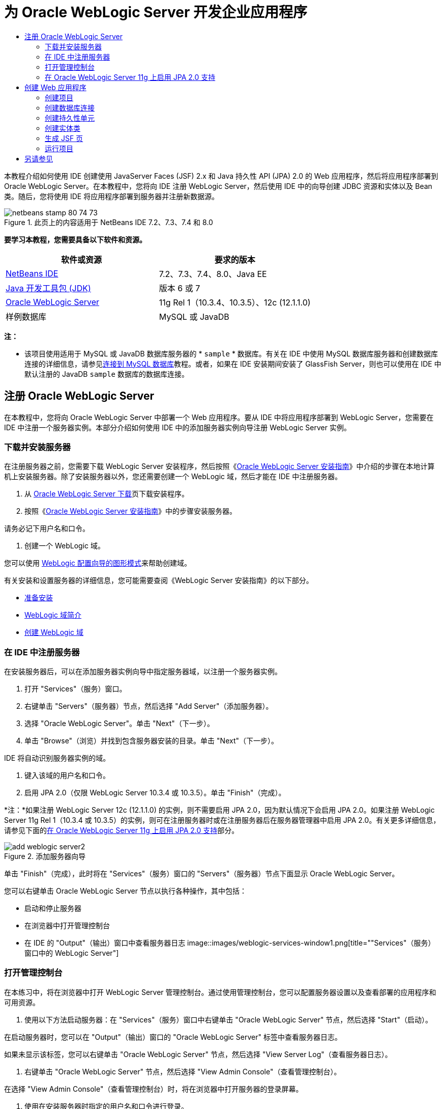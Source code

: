// 
//     Licensed to the Apache Software Foundation (ASF) under one
//     or more contributor license agreements.  See the NOTICE file
//     distributed with this work for additional information
//     regarding copyright ownership.  The ASF licenses this file
//     to you under the Apache License, Version 2.0 (the
//     "License"); you may not use this file except in compliance
//     with the License.  You may obtain a copy of the License at
// 
//       http://www.apache.org/licenses/LICENSE-2.0
// 
//     Unless required by applicable law or agreed to in writing,
//     software distributed under the License is distributed on an
//     "AS IS" BASIS, WITHOUT WARRANTIES OR CONDITIONS OF ANY
//     KIND, either express or implied.  See the License for the
//     specific language governing permissions and limitations
//     under the License.
//

= 为 Oracle WebLogic Server 开发企业应用程序
:jbake-type: tutorial
:jbake-tags: tutorials 
:jbake-status: published
:icons: font
:syntax: true
:source-highlighter: pygments
:toc: left
:toc-title:
:description: 为 Oracle WebLogic Server 开发企业应用程序 - Apache NetBeans
:keywords: Apache NetBeans, Tutorials, 为 Oracle WebLogic Server 开发企业应用程序

本教程介绍如何使用 IDE 创建使用 JavaServer Faces (JSF) 2.x 和 Java 持久性 API (JPA) 2.0 的 Web 应用程序，然后将应用程序部署到 Oracle WebLogic Server。在本教程中，您将向 IDE 注册 WebLogic Server，然后使用 IDE 中的向导创建 JDBC 资源和实体以及 Bean 类。随后，您将使用 IDE 将应用程序部署到服务器并注册新数据源。


image::images/netbeans-stamp-80-74-73.png[title="此页上的内容适用于 NetBeans IDE 7.2、7.3、7.4 和 8.0"]


*要学习本教程，您需要具备以下软件和资源。*

|===
|软件或资源 |要求的版本 

|link:/downloads/[+NetBeans IDE+] |7.2、7.3、7.4、8.0、Java EE 

|link:http://www.oracle.com/technetwork/java/javase/downloads/index.html[+Java 开发工具包 (JDK)+] |版本 6 或 7 

|link:http://www.oracle.com/technetwork/middleware/weblogic/downloads/index.html[+Oracle WebLogic Server+] |11g Rel 1（10.3.4、10.3.5）、12c (12.1.1.0) 

|样例数据库 |MySQL 或 JavaDB 
|===

*注：*

* 该项目使用适用于 MySQL 或 JavaDB 数据库服务器的 * ``sample`` * 数据库。有关在 IDE 中使用 MySQL 数据库服务器和创建数据库连接的详细信息，请参见link:../ide/mysql.html[+连接到 MySQL 数据库+]教程。或者，如果在 IDE 安装期间安装了 GlassFish Server，则也可以使用在 IDE 中默认注册的 JavaDB  ``sample``  数据库的数据库连接。


== 注册 Oracle WebLogic Server

在本教程中，您将向 Oracle WebLogic Server 中部署一个 Web 应用程序。要从 IDE 中将应用程序部署到 WebLogic Server，您需要在 IDE 中注册一个服务器实例。本部分介绍如何使用 IDE 中的添加服务器实例向导注册 WebLogic Server 实例。


=== 下载并安装服务器

在注册服务器之前，您需要下载 WebLogic Server 安装程序，然后按照《link:http://download.oracle.com/docs/cd/E17904_01/doc.1111/e14142/toc.htm[+Oracle WebLogic Server 安装指南+]》中介绍的步骤在本地计算机上安装服务器。除了安装服务器以外，您还需要创建一个 WebLogic 域，然后才能在 IDE 中注册服务器。

1. 从 link:http://www.oracle.com/technetwork/middleware/weblogic/downloads/index.html[+Oracle WebLogic Server 下载+]页下载安装程序。
2. 按照《link:http://download.oracle.com/docs/cd/E17904_01/doc.1111/e14142/toc.htm[+Oracle WebLogic Server 安装指南+]》中的步骤安装服务器。

请务必记下用户名和口令。

3. 创建一个 WebLogic 域。

您可以使用 link:http://download.oracle.com/docs/cd/E17904_01/web.1111/e14140/newdom.htm#i1073602[+WebLogic 配置向导的图形模式+]来帮助创建域。

有关安装和设置服务器的详细信息，您可能需要查阅《WebLogic Server 安装指南》的以下部分。

* link:http://download.oracle.com/docs/cd/E17904_01/doc.1111/e14142/prepare.htm[+准备安装+]
* link:http://download.oracle.com/docs/cd/E17904_01/web.1111/e14140/intro.htm[+WebLogic 域简介+]
* link:http://download.oracle.com/docs/cd/E17904_01/web.1111/e14140/newdom.htm[+创建 WebLogic 域+]
 


=== 在 IDE 中注册服务器

在安装服务器后，可以在添加服务器实例向导中指定服务器域，以注册一个服务器实例。

1. 打开 "Services"（服务）窗口。
2. 右键单击 "Servers"（服务器）节点，然后选择 "Add Server"（添加服务器）。
3. 选择 "Oracle WebLogic Server"。单击 "Next"（下一步）。
4. 单击 "Browse"（浏览）并找到包含服务器安装的目录。单击 "Next"（下一步）。

IDE 将自动识别服务器实例的域。

5. 键入该域的用户名和口令。
6. 启用 JPA 2.0（仅限 WebLogic Server 10.3.4 或 10.3.5）。单击 "Finish"（完成）。

*注：*如果注册 WebLogic Server 12c (12.1.1.0) 的实例，则不需要启用 JPA 2.0，因为默认情况下会启用 JPA 2.0。如果注册 WebLogic Server 11g Rel 1（10.3.4 或 10.3.5）的实例，则可在注册服务器时或在注册服务器后在服务器管理器中启用 JPA 2.0。有关更多详细信息，请参见下面的<<01e,在 Oracle WebLogic Server 11g 上启用 JPA 2.0 支持>>部分。

image::images/add-weblogic-server2.png[title="添加服务器向导"]

单击 "Finish"（完成），此时将在 "Services"（服务）窗口的 "Servers"（服务器）节点下面显示 Oracle WebLogic Server。

您可以右键单击 Oracle WebLogic Server 节点以执行各种操作，其中包括：

* 启动和停止服务器
* 在浏览器中打开管理控制台
* 在 IDE 的 "Output"（输出）窗口中查看服务器日志
image::images/weblogic-services-window1.png[title=""Services"（服务）窗口中的 WebLogic Server"]  


=== 打开管理控制台

在本练习中，将在浏览器中打开 WebLogic Server 管理控制台。通过使用管理控制台，您可以配置服务器设置以及查看部署的应用程序和可用资源。

1. 使用以下方法启动服务器：在 "Services"（服务）窗口中右键单击 "Oracle WebLogic Server" 节点，然后选择 "Start"（启动）。

在启动服务器时，您可以在 "Output"（输出）窗口的 "Oracle WebLogic Server" 标签中查看服务器日志。

如果未显示该标签，您可以右键单击 "Oracle WebLogic Server" 节点，然后选择 "View Server Log"（查看服务器日志）。

2. 右键单击 "Oracle WebLogic Server" 节点，然后选择 "View Admin Console"（查看管理控制台）。

在选择 "View Admin Console"（查看管理控制台）时，将在浏览器中打开服务器的登录屏幕。

3. 使用在安装服务器时指定的用户名和口令进行登录。

在登录后，将在浏览器中看到管理控制台主页。

image::images/admin-console1.png[title="Oracle WebLogic Server 管理控制台"]


=== 在 Oracle WebLogic Server 11g 上启用 JPA 2.0 支持 

如果使用 Oracle WebLogic Server 11g (10.3.4, 10.3.5)，则需启用对 Java 持久性 API (JPA) 2.0 的支持并将默认的持久性提供器设置为 TopLink。Oracle WebLogic Server 11g 是一个 Java EE 5 容器，它与 JPA 1.0 和 JPA 2.0 兼容。当您安装 Oracle WebLogic Server 10.3.4 和 10.3.5 时会默认启用 JPA 1.0，但 WebLogic Server 安装包含支持 JPA 2.0 所需的文件。注册服务器实例或在 IDE 的服务器管理器中时，可以为 WebLogic Server 启用 JPA 2.0。也可以执行 WebLogic Server 文档中有关link:http://download.oracle.com/docs/cd/E17904_01/web.1111/e13720/using_toplink.htm#EJBAD1309[+在 WebLogic Server 中将 JPA 2.0 与 TopLink 一起使用+]的步骤。

WebLogic Server 支持 Java 持久性 API (JPA)，并与 Oracle TopLink 和 Kodo 持久性库捆绑在一起。在本练习中，将在 WebLogic Server 管理控制台中将默认持久性提供器从 Kodo 更改为 Oracle Toplink。

*注：*安装 WebLogic Server 12c 时默认启用 TopLink 和 JPA 2.0 支持。

要在服务器管理器中启用 JPA 2.0 支持并设置默认的持久性提供器，请执行以下步骤。

1. 在 "Services"（服务）窗口中，右键单击 "Oracle WebLogic Server" 节点，然后选择 "Properties"（属性）以打开服务器管理器。

也可以从主菜单中选择 "Tools"（工具）> "Servers"（服务器），以打开服务器管理器。

image::images/weblogic-properties-enablejpa.png[title="服务器管理器中的 "Domain"（域）标签"]

在服务器管理器的 "Domain"（域）标签中，您可以查看和修改用户名和口令。

2. 单击 "Enable JPA 2"（启用 JPA 2）。单击 "Close"（关闭）。

添加 "Enable JPA 2"（启用 JPA 2）时，IDE 将修改 WebLogic Server 类路径来添加文件，从而启用 JPA 2 支持。

*注：*您也可以使用 Oracle Smart Update 或通过手动修改 WebLogic 类路径来启用 JPA 2.0。有关启用 JPA 2.0 支持的更多详细信息，请参见以下链接。

* link:http://download.oracle.com/docs/cd/E17904_01/web.1111/e13720/using_toplink.htm#EJBAD1309[+在 WebLogic Server 中将 JPA 2.0 与 TopLink 一起使用+]
* link:http://forums.oracle.com/forums/thread.jspa?threadID=1112476[+OTN 论坛：11g Release 1 Patch Set 3 (WLS 10.3.4)+]
* link:http://wiki.eclipse.org/EclipseLink/Development/JPA_2.0/weblogic[+在 WebLogic 10.3 中运行 JPA 2.0 API+]
3. 在浏览器中打开 Oracle WebLogic Server 管理控制台并登录。
4. 在管理控制台的 "Domain Configurations"（域配置）部分下面，单击 *Domain*（域）。
5. 在 "Configuration"（配置）标签下单击 *JPA* 标签。
6. 在 "Default JPA Provider"（默认 JPA 提供器）下拉列表中选择 *TopLink*。单击 "Save"（保存）。
image::images/admin-console-jpa.png[title="Oracle WebLogic Server 管理控制台中的 "JPA" 标签"]

如果应用程序未明确指定持久性提供器，则单击 "Save"（保存）后，Oracle TopLink 将成为部署到服务器的应用程序的默认持久性提供器。

*注：*本教程中的应用程序将使用 Java 事务 API (JTA) 管理事务。在安装 WebLogic 时，将默认启用 JTA。您可以在域的 "Configuration"（配置）标签上的 "JTA" 标签中修改 JTA 设置。


== 创建 Web 应用程序

在本教程中，您将创建一个 Java EE Web 应用程序。该 Web 应用程序包含基于 sample 数据库中的表的实体类。在创建数据库连接后，将创建一个持久性单元，并使用 IDE 中的向导通过数据库生成实体类。然后，使用向导基于实体类创建 JSF 页。


=== 创建项目

在本练习中，将使用新建项目向导创建一个 Web 应用程序，并将 Oracle WebLogic Server 指定为目标服务器。

1. 选择 "File"（文件）> "New Project"（新建项目）（Ctrl-Shift-N 组合键；在 Mac 上为 ⌘-Shift-N 组合键）。
2. 从 "Java Web" 类别中选择 "Web Application"（Web 应用程序）。单击 "Next"（下一步）。
3. 键入 *WebLogicCustomer* 作为项目名称，并指定项目位置。
4. 取消选中 "Use Dedicated Folder"（使用专用文件夹）选项（如果该选项处于选中状态）。单击 "Next"（下一步）。
5. 从 "Server"（服务器）下拉列表中选择 *Oracle WebLogic Server*。
6. 选择 *Java EE 5* 或 *Java EE 6 Web* 作为 Java EE 版本。单击 "Next"（下一步）。

*注：*只有在注册了 WebLogic Server 12c 的实例时，Java EE 6 Web 才可用。

image::images/new-project-ee6.png[title="新建项目向导中选择的 Weblogic"]
7. 选择 "JavaServer Faces" 框架。
8. 从 "Server Library"（服务器库）下拉列表中选择 "JSF 2.x"。单击 "Finish"（完成）。
image::images/projectwizard-serverlib.png[title="新建项目向导的 "Frameworks"（框架）面板"]

单击 "Finish"（完成），此时 IDE 将创建 Web 应用程序项目并在编辑器中打开  ``index.xhtml`` 。在 "Projects"（项目）窗口中，您可以看到 IDE 在 "Configuration Files"（配置文件）节点下创建了  ``weblogic.xml``  描述符文件和  ``web.xml`` 。

image::images/wl-projects-window1.png[title=""Projects"（项目）窗口中选择的 weblogic.xml"]

如果在编辑器中打开  ``web.xml`` ，您可以看到  ``faces/index.xhtml``  指定为默认索引页。如果在编辑器中打开  ``weblogic.xml`` ，此文件将类似于以下内容。


[source,xml]
----

<?xml version="1.0" encoding="UTF-8"?>
<weblogic-web-app xmlns="http://xmlns.oracle.com/weblogic/weblogic-web-app" xmlns:xsi="http://www.w3.org/2001/XMLSchema-instance" xsi:schemaLocation="http://java.sun.com/xml/ns/javaee http://java.sun.com/xml/ns/javaee/web-app_2_5.xsd http://xmlns.oracle.com/weblogic/weblogic-web-app http://xmlns.oracle.com/weblogic/weblogic-web-app/1.0/weblogic-web-app.xsd">
  <jsp-descriptor>
    <keepgenerated>true</keepgenerated>
    <debug>true</debug>
  </jsp-descriptor>
  <context-root>/WebLogicCustomer</context-root>
</weblogic-web-app>
----

*注：*

* 如果  ``weblogic.xml``  文件包含  ``<fast-swap>``  元素，请通过确认  ``<enabled>``  元素的值为 *false* 来确认已禁用  ``fast-swap`` 。

[source,xml]
----

    <fast-swap>
        <enabled>*false*</enabled>
    </fast-swap>
----
* 如果目标服务器为 WebLogic Server 11g（10.3.4 或 10.3.5），则服务器安装将包含在应用程序中使用 JSF 1.2 和 JSF 2.x 所需的库，但在默认情况下会取消激活这些库。您需要部署并安装 JSF 2.x 库，然后才能开始使用这些库。如果尚未安装该库，IDE 将提示您安装；如果在新建项目向导中选择了该库，则 IDE 可以安装该库。该库只需要安装一次。
image::images/install-libraries-dialog.png[title=""Resolve Missing Server Library"（解决缺少服务器库）对话框"]

在创建应用程序之后，当您查看  ``weblogic.xml``  描述符文件时，您会看到 IDE 修改了该文件以指定将与应用程序一起使用的 JSF 库。


[source,xml]
----

<?xml version="1.0" encoding="UTF-8"?>
<weblogic-web-app xmlns="http://www.bea.com/ns/weblogic/90" xmlns:j2ee="http://java.sun.com/xml/ns/j2ee" xmlns:xsi="http://www.w3.org/2001/XMLSchema-instance" xsi:schemaLocation="http://www.bea.com/ns/weblogic/90 http://www.bea.com/ns/weblogic/90/weblogic-web-app.xsd">
  <context-root>/WebLogicCustomer</context-root>
  *<library-ref>
      <library-name>jsf</library-name>
      <specification-version>2.0</specification-version>
      <implementation-version>1.0.0.0_2-0-2</implementation-version>
      <exact-match>true</exact-match>
  </library-ref>*
</weblogic-web-app>
----
 


=== 创建数据库连接

本教程使用一个名为 *sample* 的数据库，该数据库在 MySQL 数据库服务器上运行。在本练习中，将使用 IDE 创建该数据库并填充数据库表。然后，打开到该数据库的数据库连接。IDE 将使用数据库连接详细信息为应用程序创建持久性单元。有关将 MySQL 数据库服务器与 IDE 一起使用的详细信息，请参见link:../ide/mysql.html[+连接到 MySQL 数据库+]教程

*注：*或者，如果您在安装 IDE 时安装了 GlassFish Server，则可以使用到 JavaDB 数据库服务器上的样例数据库的数据库连接，该服务器在 IDE 安装期间自动注册。

在本练习中，将创建并打开到该数据库的连接。

1. 在 "Services"（服务）窗口中右键单击 MySQL 服务器节点，然后选择 "Connect"（连接）。
2. 键入用户名和口令。单击 "OK"（确定）。
3. 右键单击 MySQL 服务器节点并选择 "Create Database"（创建数据库）。
4. 在 "New Database Name"（新建数据库名称）下拉列表中选择 *sample*。单击 "OK"（确定）。
image::images/create-db.png[title=""Create Database"（创建数据库）对话框"]

*注：*根据您配置数据库的方式，您可能需要明确指定新数据库的访问权限。

在单击 "OK"（确定）后，IDE 将创建 sample 数据库并填充数据库表。如果展开 "MySQL server"（MySQL 服务器）节点，则可以看到数据库列表现在包含新的  ``sample``  数据库。

5. 展开 "MySQL server"（MySQL 服务器）节点，右键单击 sample 数据库，然后选择 "Connect"（连接）。

在单击 "Connect"（连接）后，将在 "Databases"（数据库）节点下面显示该数据库的数据库连接节点。您可以展开该节点以查看数据库表。

image::images/services-window2.png[title=""Services"（服务）窗口中的样例数据库节点"]

IDE 使用数据库连接来连接到该数据库并检索数据库详细信息。IDE 还使用来自数据库连接的详细信息生成 XML 文件，WebLogic Server 使用该文件在服务器上创建数据源并识别相应的驱动程序。

如果未安装 MySQL 数据库，您可以使用在 JavaDB 上运行的  ``sample``  数据库。如果  ``sample``  数据库不存在，您可以右键单击 "MySQL"（或 "JavaDB"）节点，然后选择 "Create Database"（创建数据库）。

有关详细信息，请参见link:../ide/mysql.html[+连接到 MySQL 数据库+]教程。

 


=== 创建持久性单元

要在应用程序中管理持久性，您只需创建一个持久性单元，指定要使用的数据源和实体管理器，然后让容器完成管理实体和持久性的工作。创建持久性单元时，可以在  ``persistence.xml``  中对其进行定义。

*注：*出于演示目的，在本练习中，您将使用新建持久性单元向导创建  ``persistence.xml``  文件。该向导将帮助您指定持久性单元的属性。您也可以在 "New Entity Class from Database"（通过数据库新建实体类）向导中创建持久性单元。如果持久性单元不存在，该向导将提供为项目创建持久性单元的选项。该向导创建一个使用 WebLogic Server 默认持久性提供器的持久性单元。

1. 右键单击 "Projects"（项目）窗口中的项目节点，然后选择 "Properties"（属性）。
2. 在 "Properties"（属性）窗口的 "Sources"（源）类别中，选择 *JDK 6* 作为源代码/二进制格式。单击 "OK"（确定）。
3. 选择 "New File"（新建文件）（Ctrl-N 组合键；在 Mac 上为 ⌘-N 组合键）以打开新建文件向导。
4. 从 "Persistence"（持久性）类别中选择 "Persistence Unit"（持久性单元）。单击 "Next"（下一步）。
5. 保留该向导建议的默认持久性单元名称。
6. 在 "Persistence Provider"（持久性提供器）下拉列表中选择 *EclipseLink*。
7. 在 "Data Source"（数据源）下拉列表中选择 "New Data Source"（新建数据源）。
8. 在 "New Data Source"（新建数据源）对话框中，键入 *jdbc/mysql-sample* 作为 JNDI 名称。
9. 选择 MySQL sample 数据库连接。单击 "OK"（确定）关闭该对话框。
10. 在新建持久性单元向导中单击 "Finish"（完成）。
image::images/new-persistence-eclipselink1.png[title="新建持久性单元向导"]

单击 "Finish"（完成），此时将为项目创建  ``persistence.xml``  并在编辑器中打开该文件。可以在编辑器的工具栏中单击 "Source"（源），以便在 XML 源代码编辑器中打开  ``persistence.xml`` 。此文件包含了服务器管理应用程序的实体和持久性所需的所有信息。

*注：*如果您未使用现有数据源，则 IDE 将在 "Server Resources"（服务器资源）节点下生成一个 XML 文件（例如  ``datasource-1-jdbc.xml`` ），此文件包含用于在服务器上创建数据源的详细信息，并包括数据库的 JDBC 驱动程序。

如果在 XML 源代码编辑器中打开  ``persistence.xml`` ，则可以看到 IDE 将持久性版本指定为 2.0 并将方案指定为  ``persistence_2_0.xsd`` 。IDE 在  ``persistence.xml``  中将  ``org.eclipse.persistence.jpa.PersistenceProvider``  指定为持久性提供器。EclipseLink 是 Oracle TopLink 的主持久性实现以及 JPA 的引用实现。


[source,xml]
----

<?xml version="1.0" encoding="UTF-8"?>
<persistence *version="2.0"* xmlns="http://java.sun.com/xml/ns/persistence" xmlns:xsi="http://www.w3.org/2001/XMLSchema-instance" xsi:schemaLocation="http://java.sun.com/xml/ns/persistence http://java.sun.com/xml/ns/persistence/*persistence_2_0.xsd*">
  <persistence-unit name="WebLogicCustomerPU" transaction-type="JTA">
    <provider>org.eclipse.persistence.jpa.PersistenceProvider</provider>
    <jta-data-source>jdbc/mysql-sample</jta-data-source>
    <exclude-unlisted-classes>false</exclude-unlisted-classes>
    <properties>
      <property name="eclipselink.ddl-generation" value="create-tables"/>
    </properties>
  </persistence-unit>
</persistence>
----

您还可以在向导中选择 TopLink，此时，向导会在  ``persistence.xml``  中将  ``oracle.toplink.essentials.PersistenceProvider``  指定为持久性提供器。IDE 将在类路径中添加 Oracle TopLink Essentials - 2.0.1 库。在当前和将来版本的 Oracle TopLink 中，Oracle TopLink Essentials 将替换为 EclipseLink。应尽可能选用 Oracle TopLink/EclipseLink 而不是 Oracle TopLink Essentials。

 


=== 创建实体类

现在，将使用 "Entity Classes from Database”（通过数据库生成实体类）向导基于关系数据库创建实体类。

1. 选择 "New File"（新建文件）（Ctrl-N 组合键）以打开新建文件向导。
2. 从 "Persistence"（持久性）类别中选择 "Entity Classes from Database"（通过数据库生成实体类）。单击 "Next"（下一步）。
3. 在 "Entity Classes from Database"（通过数据库生成实体类）向导中，从 "Data Source"（数据源）下拉列表中选择 *jdbc/mysql-sample*，然后根据需要提供口令。
4. 从 "Available Tables"（可用表）列表中选择 *Customer* 表，然后单击 "Add"（添加）。单击 "Next"（下一步）。

该向导将在 "Selected Tables"（选定的表）下面列出  ``customer``  表和相关的表。

5. 键入 *ejb* 作为生成的类的包。单击 "Finish"（完成）。

单击 "Finish"（完成），此时 IDE 将为每个选定的表生成实体类。您可以展开  ``ejb``  源包节点以查看生成的实体类。

 


=== 生成 JSF 页

在本练习中，将使用向导基于现有实体类生成 JSF 页。

1. 右键单击项目节点，然后选择 "New"（新建）> "Other"（其他）。
2. 从新建文件向导的 "JavaServer Faces" 类别中，选择 "JSF Pages from Entity Classes"（通过实体类创建 JSF 页）。单击 "Next"（下一步）。
3. 单击 "Add All"（全部添加），为所有可用的实体创建 JSF 页。单击 "Next"（下一步）。
4. 为会话 Bean 和 JPA 控制器类的包键入 *web*。单击 "Finish"（完成）。

单击 "Finish"（完成），此时 IDE 将生成 JSF 2.0 页以及 JSF 页的控制器和转换器类。IDE 将在默认 Web 页目录中为每个实体类生成一组 JSF 页。IDE 还将为每个实体生成一个访问该实体对应的会话 facade 类的受管 Bean 类。

 


=== 运行项目

在本练习中，将构建 Web 应用程序并将其部署到 WebLogic Server。将使用 IDE 中的 "Run"（运行）命令来构建、部署和启动应用程序。

1. 右键单击项目节点，然后选择 "Run"（运行）。

在单击 "Run"（运行）后，IDE 将构建项目并将 WAR 档案文件部署到 WebLogic Server，然后创建并注册新的 JDBC 数据源。将在浏览器中打开应用程序的欢迎页 (link:http://localhost:7001/WebLogicCustomer/[+http://localhost:7001/WebLogicCustomer/+])。

image::images/browser-welcome.png[title="浏览器中的欢迎页"]

如果登录到管理控制台，您可以在 "Your Deployed Resources"（您部署的资源）部分中单击 "Deployments"（部署）以查看包含当前部署到服务器的资源的表。

image::images/adminconsole-deployments.png[title="WebLogic Server 管理控制台中的 "Deployments"（部署）表"]

可以单击每个资源的名称以查看该资源的其他详细信息。您还可以删除 "Deployments"（部署）表中的资源。

*部署到 WebLogic Server 10.3.4 或 10.3.5 的相关说明。*

* 如果将应用程序部署到了 WebLogic Server 10.3.4 或 10.3.5，您会在表中看到，除了  ``WebLogicCustomer.war``  Web 应用程序和  ``jdbc/mysql-sample``  JDBC 配置，JSF 2.0 库也部署到了服务器。
image::images/admin-console-deployments.png[title="WebLogic Server 管理控制台中的 "Deployments"（部署）表"]
* 如果在 "Services"（服务）窗口中展开 Oracle WebLogic Server 实例，则可以查看部署到服务器的应用程序和资源。您可以看到在服务器上创建了 JDBC 资源并安装了 JSF 库。
image::images/weblogic-services-window2.png[title=""Services"（服务）窗口中的 WebLogic Server 应用程序和资源"]

有关部署应用程序的详细信息，请参见link:http://download.oracle.com/docs/cd/E12840_01/wls/docs103/deployment/index.html[+将应用程序部署到 WebLogic Server+]

link:/about/contact_form.html?to=3&subject=Feedback:%20Developing%20an%20Enterprise%20Application%20on%20Oracle%20WebLogic[+发送有关此教程的反馈意见+]



== 另请参见

有关使用 NetBeans IDE 开发使用 Java 持久性和 JavaServer Faces 的 Web 应用程序的更多信息，请参见以下参考资料：

* link:../javaee/weblogic-javaee-m1-screencast.html[+将 Web 应用程序部署到 Oracle WebLogic Server 的视频+]
* link:jsf20-intro.html[+JavaServer Faces 2.0 简介+]
* link:../../docs/javaee/ecommerce/intro.html[+NetBeans 电子商务教程+]
* link:../../trails/java-ee.html[+Java EE 和 Java Web 学习资源+]

